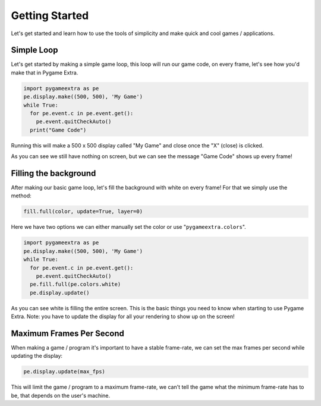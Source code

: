 Getting Started
===============

Let's get started and learn how to use the tools of simplicity and make quick and cool games / applications.

Simple Loop
-----------

Let's get started by making a simple game loop, this loop will run our game code, on every frame, let's see how you'd make that in Pygame Extra.

.. code-block:: python

    import pygameextra as pe
    pe.display.make((500, 500), 'My Game')
    while True:
      for pe.event.c in pe.event.get():
        pe.event.quitCheckAuto()
      print("Game Code")

Running this will make a 500 x 500 display called "My Game" and close once the "X" (close) is clicked.

.. image:: _static/docs01.png
    :align: center

As you can see we still have nothing on screen, but we can see the message "Game Code" shows up every frame!

Filling the background
----------------------

After making our basic game loop, let's fill the background with white on every frame!
For that we simply use the method: 

.. code-block:: python

  fill.full(color, update=True, layer=0)

Here we have two options we can either manually set the color or use "``pygameextra.colors``".

.. code-block:: python

    import pygameextra as pe
    pe.display.make((500, 500), 'My Game')
    while True:
      for pe.event.c in pe.event.get():
        pe.event.quitCheckAuto()
      pe.fill.full(pe.colors.white)
      pe.display.update()
    
.. image:: _static/docs02.png
    :align: left
    
As you can see white is filling the entire screen. This is the basic things you need to know when starting to use Pygame Extra.
Note: you have to update the display for all your rendering to show up on the screen!

Maximum Frames Per Second
-------------------------

When making a game / program it's important to have a stable frame-rate, we can set the max frames per second while updating the display:

.. code-block:: python
    
    pe.display.update(max_fps)
    
This will limit the game / program to a maximum frame-rate, we can't tell the game what the minimum frame-rate has to be, that depends on the user's machine.
